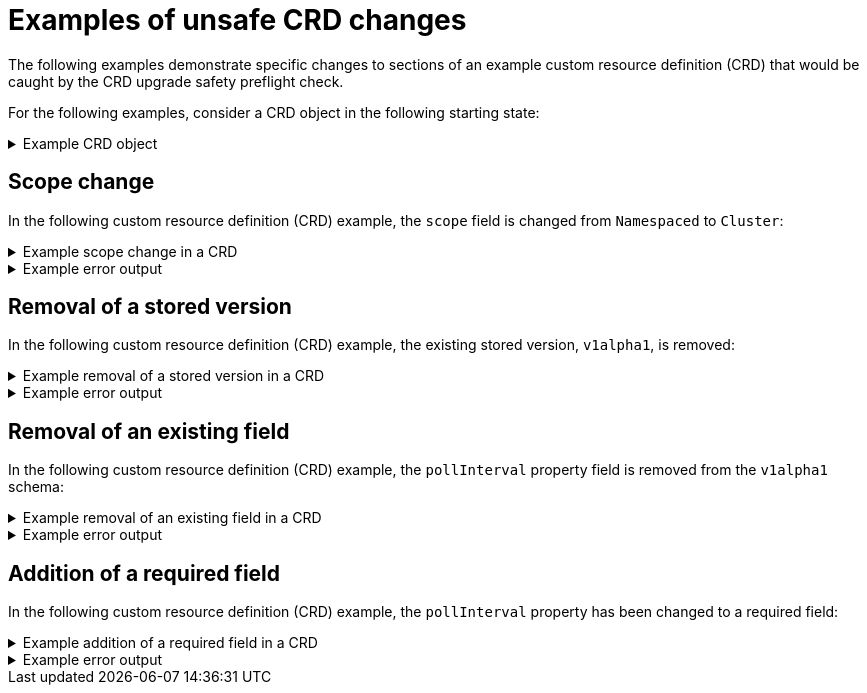 // Module included in the following assemblies:
//
// * extensions/ce/crd-upgrade-safety.adoc

:_mod-docs-content-type: REFERENCE

[id="examples-unsafe_{context}"]
= Examples of unsafe CRD changes

The following examples demonstrate specific changes to sections of an example custom resource definition (CRD) that would be caught by the CRD upgrade safety preflight check.

For the following examples, consider a CRD object in the following starting state:

.Example CRD object
[%collapsible]
====
[source,yaml]
----
apiVersion: apiextensions.k8s.io/v1
kind: CustomResourceDefinition
metadata:
  annotations:
    controller-gen.kubebuilder.io/version: v0.13.0
  name: example.test.example.com
spec:
  group: test.example.com
  names:
    kind: Sample
    listKind: SampleList
    plural: samples
    singular: sample
  scope: Namespaced
  versions:
  - name: v1alpha1
    schema:
      openAPIV3Schema:
        properties:
          apiVersion:
            type: string
          kind:
            type: string
          metadata:
            type: object
          spec:
            type: object
          status:
            type: object
          pollInterval:
            type: string
        type: object
    served: true
    storage: true
    subresources:
      status: {}
----
====

[id="scope-change_{context}"]
== Scope change

In the following custom resource definition (CRD) example, the `scope` field is changed from `Namespaced` to `Cluster`:

.Example scope change in a CRD
[%collapsible]
====
[source,yaml]
----
    spec:
      group: test.example.com
      names:
        kind: Sample
        listKind: SampleList
        plural: samples
        singular: sample
      scope: Cluster
      versions:
      - name: v1alpha1
----
====

.Example error output
[%collapsible]
====
[source,text]
----
validating upgrade for CRD "test.example.com" failed: CustomResourceDefinition test.example.com failed upgrade safety validation. "NoScopeChange" validation failed: scope changed from "Namespaced" to "Cluster"
----
====

[id="stored-version-removal_{context}"]
== Removal of a stored version

In the following custom resource definition (CRD) example, the existing stored version, `v1alpha1`, is removed:

.Example removal of a stored version in a CRD
[%collapsible]
====
[source,yaml]
----
      versions:
      - name: v1alpha2
        schema:
          openAPIV3Schema:
            properties:
              apiVersion:
                type: string
              kind:
                type: string
              metadata:
                type: object
              spec:
                type: object
              status:
                type: object
              pollInterval:
                type: string
            type: object
----
====

.Example error output
[%collapsible]
====
[source,text]
----
validating upgrade for CRD "test.example.com" failed: CustomResourceDefinition test.example.com failed upgrade safety validation. "NoStoredVersionRemoved" validation failed: stored version "v1alpha1" removed
----
====

[id="removal-existing-field_{context}"]
== Removal of an existing field

In the following custom resource definition (CRD) example, the `pollInterval` property field is removed from the `v1alpha1` schema:

.Example removal of an existing field in a CRD
[%collapsible]
====
[source,yaml]
----
      versions:
      - name: v1alpha1
        schema:
          openAPIV3Schema:
            properties:
              apiVersion:
                type: string
              kind:
                type: string
              metadata:
                type: object
              spec:
                type: object
              status:
                type: object
            type: object
----
====

.Example error output
[%collapsible]
====
[source,text]
----
validating upgrade for CRD "test.example.com" failed: CustomResourceDefinition test.example.com failed upgrade safety validation. "NoExistingFieldRemoved" validation failed: crd/test.example.com version/v1alpha1 field/^.spec.pollInterval may not be removed
----
====

[id="addition-required-field_{context}"]
== Addition of a required field

In the following custom resource definition (CRD) example, the `pollInterval` property has been changed to a required field:

.Example addition of a required field in a CRD
[%collapsible]
====
[source,yaml]
----
      versions:
      - name: v1alpha2
        schema:
          openAPIV3Schema:
            properties:
              apiVersion:
                type: string
              kind:
                type: string
              metadata:
                type: object
              spec:
                type: object
              status:
                type: object
              pollInterval:
                type: string
            type: object
            required:
            - pollInterval
----
====

.Example error output
[%collapsible]
====
[source,text]
----
validating upgrade for CRD "test.example.com" failed: CustomResourceDefinition test.example.com failed upgrade safety validation. "ChangeValidator" validation failed: version "v1alpha1", field "^": new required fields added: [pollInterval]
----
====
